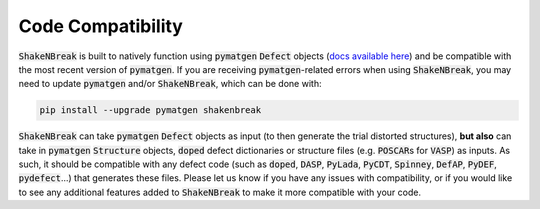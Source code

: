 Code Compatibility
========================

:code:`ShakeNBreak` is built to natively function using :code:`pymatgen` :code:`Defect` objects (`docs available here <https://materialsproject.github.io/pymatgen-analysis-defects/>`_) and be compatible with the most recent version of :code:`pymatgen`. If you are receiving :code:`pymatgen`-related errors when using :code:`ShakeNBreak`, you may need to update :code:`pymatgen` and/or :code:`ShakeNBreak`, which can be done with:

.. code:: bash

   pip install --upgrade pymatgen shakenbreak


:code:`ShakeNBreak` can take :code:`pymatgen` :code:`Defect` objects as input (to then generate the trial distorted structures), **but also** can take in :code:`pymatgen` :code:`Structure` objects, :code:`doped` defect dictionaries or structure files (e.g. :code:`POSCAR`\s for :code:`VASP`) as inputs. As such, it should be compatible with any defect code (such as :code:`doped`, :code:`DASP`, :code:`PyLada`, :code:`PyCDT`, :code:`Spinney`, :code:`DefAP`, :code:`PyDEF`, :code:`pydefect`...) that generates these files.
Please let us know if you have any issues with compatibility, or if you would like to see any additional features added to :code:`ShakeNBreak` to make it more compatible with your code.
